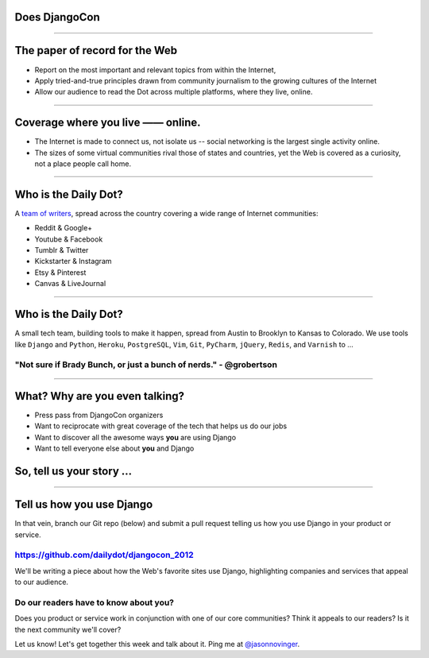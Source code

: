 Does DjangoCon
============================

.. image:: img/3millionserved.png


----

The paper of record for the Web
===============================

* Report on the most important and relevant topics from within the Internet,
* Apply tried-and-true principles drawn from community journalism to the growing cultures of the Internet
* Allow our audience to read the Dot across multiple platforms, where they live, online.

----


Coverage where you live —— online.
==================================

* The Internet is made to connect us, not isolate us -- social networking is the largest single activity online.
* The sizes of some virtual communities rival those of states and countries, yet the Web is covered as a curiosity, not a place people call home.

----

Who is the Daily Dot?
=====================

A `team of writers`_, spread across the country covering a wide range of Internet communities:

.. image:: img/map.jpg

* Reddit & Google+
* Youtube & Facebook
* Tumblr & Twitter
* Kickstarter & Instagram
* Etsy & Pinterest
* Canvas & LiveJournal

.. _team of writers: http://www.dailydot.com/masthead/

----

Who is the Daily Dot?
=====================

A small tech team, building tools to make it happen, spread from Austin to Brooklyn to Kansas to Colorado. We use tools
like ``Django`` and ``Python``, ``Heroku``, ``PostgreSQL``, ``Vim``, ``Git``, ``PyCharm``, ``jQuery``, ``Redis``, and ``Varnish`` to ...

.. image:: img/brady_bunch_small.png

"Not sure if Brady Bunch, or just a bunch of nerds." - @grobertson
------------------------------------------------------------------

----

What? Why are you even talking?
===============================

* Press pass from DjangoCon organizers
* Want to reciprocate with great coverage of the tech that helps us do our jobs
* Want to discover all the awesome ways **you** are using Django
* Want to tell everyone else about **you** and Django



So, tell us your story ...
==========================

----

Tell us how you use Django
==========================

In that vein, branch our Git repo (below) and submit a pull request telling us how you use Django in your product or service.

https://github.com/dailydot/djangocon_2012
------------------------------------------

We'll be writing a piece about how the Web's favorite sites use Django, highlighting
companies and services that appeal to our audience.

Do our readers **have** to know about you?
------------------------------------------

Does you product or service work in conjunction with one of our core communities? Think it appeals to our readers? Is it the next community we'll cover?

Let us know! Let's get together this week and talk about it. Ping me at `@jasonnovinger`_.

.. _@jasonnovinger: http://twitter.com/jasonnovinger
